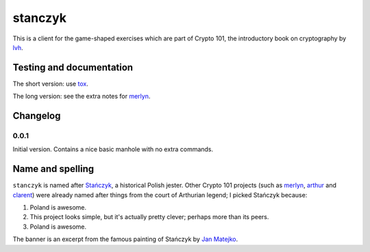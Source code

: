 ==========
 stanczyk
==========

This is a client for the game-shaped exercises which are part of
Crypto 101, the introductory book on cryptography by lvh_.

.. image:: https://travis-ci.org/crypto101/stanczyk.png
.. image:: https://coveralls.io/repos/crypto101/stanczyk/badge.png

.. image:: https://dl.dropboxusercontent.com/u/38476311/Logos/stanczyk.jpg

Testing and documentation
=========================

The short version: use tox_.

The long version: see the extra notes for merlyn_.

Changelog
=========

0.0.1
-----

Initial version. Contains a nice basic manhole with no extra commands.

Name and spelling
=================

``stanczyk`` is named after `Stańczyk`_, a historical Polish jester.
Other Crypto 101 projects (such as merlyn_, arthur_ and clarent_) were
already named after things from the court of Arthurian legend; I
picked Stańczyk because:

1. Poland is awesome.
2. This project looks simple, but it's actually pretty clever; perhaps
   more than its peers.
3. Poland is awesome.

The banner is an excerpt from the famous painting of Stańczyk by `Jan
Matejko`_.

.. _lvh: https://twitter.com/lvh/
.. _tox: https://testrun.org/tox/
.. _`Stańczyk`: https://en.wikipedia.org/wiki/Sta%C5%84czyk
.. _merlyn: https://github.com/crypto101/merlyn
.. _arthur: https://github.com/crypto101/arthur
.. _clarent: https://github.com/crypto101/clarent
.. _`Jan Matejko`: https://en.wikipedia.org/wiki/Jan_Matejko
